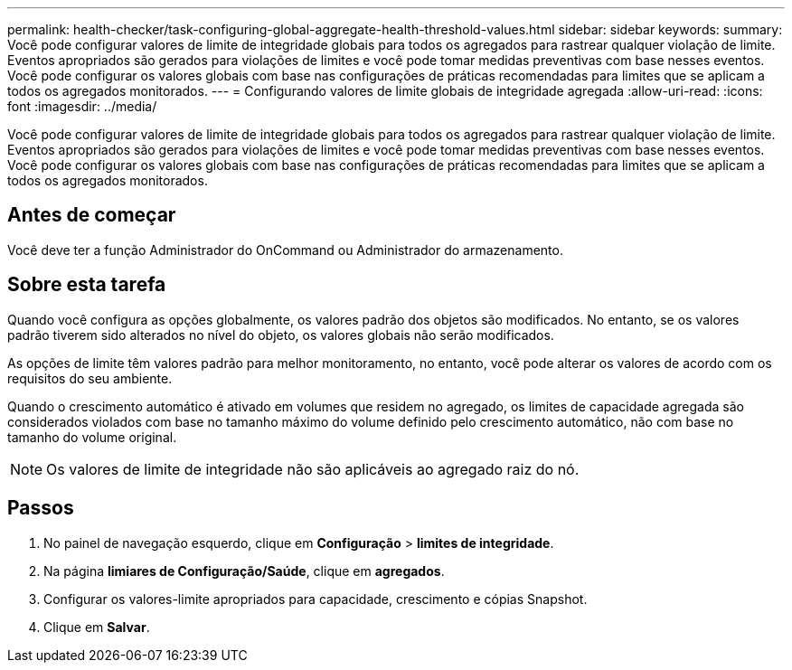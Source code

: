 ---
permalink: health-checker/task-configuring-global-aggregate-health-threshold-values.html 
sidebar: sidebar 
keywords:  
summary: Você pode configurar valores de limite de integridade globais para todos os agregados para rastrear qualquer violação de limite. Eventos apropriados são gerados para violações de limites e você pode tomar medidas preventivas com base nesses eventos. Você pode configurar os valores globais com base nas configurações de práticas recomendadas para limites que se aplicam a todos os agregados monitorados. 
---
= Configurando valores de limite globais de integridade agregada
:allow-uri-read: 
:icons: font
:imagesdir: ../media/


[role="lead"]
Você pode configurar valores de limite de integridade globais para todos os agregados para rastrear qualquer violação de limite. Eventos apropriados são gerados para violações de limites e você pode tomar medidas preventivas com base nesses eventos. Você pode configurar os valores globais com base nas configurações de práticas recomendadas para limites que se aplicam a todos os agregados monitorados.



== Antes de começar

Você deve ter a função Administrador do OnCommand ou Administrador do armazenamento.



== Sobre esta tarefa

Quando você configura as opções globalmente, os valores padrão dos objetos são modificados. No entanto, se os valores padrão tiverem sido alterados no nível do objeto, os valores globais não serão modificados.

As opções de limite têm valores padrão para melhor monitoramento, no entanto, você pode alterar os valores de acordo com os requisitos do seu ambiente.

Quando o crescimento automático é ativado em volumes que residem no agregado, os limites de capacidade agregada são considerados violados com base no tamanho máximo do volume definido pelo crescimento automático, não com base no tamanho do volume original.

[NOTE]
====
Os valores de limite de integridade não são aplicáveis ao agregado raiz do nó.

====


== Passos

. No painel de navegação esquerdo, clique em *Configuração* > *limites de integridade*.
. Na página *limiares de Configuração/Saúde*, clique em *agregados*.
. Configurar os valores-limite apropriados para capacidade, crescimento e cópias Snapshot.
. Clique em *Salvar*.


